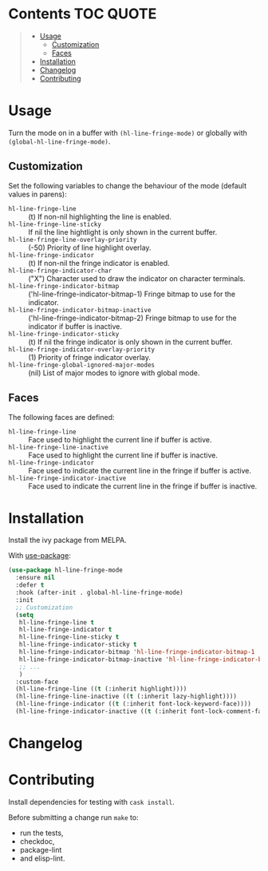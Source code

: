 * Hl-line-fringe                                                   :noexport:

[[https://travis-ci.org/hubisan/hl-line-fringe][https://travis-ci.org/hubisan/hl-line-fringe.svg?branch=master]] 
[[https://www.gnu.org/licenses/gpl-3.0][https://img.shields.io/badge/License-GPL%20v3-blue.svg]]

**Pre-release version, don't use this.**

-----

Highlight current line and/or indicate the current line in the fringe locally or
globally.

** Main features

- Highlight the current line
- * Indicate the current line in the fringe
- * Different faces in current and inactive buffers
- * Different fringe indicator bitmaps in current and inactive buffers
- * If the same buffer is shown in multiple windows the sticky overlays are handled as expected
  
\star not available with hl-line-mode

-----

* Contents                                                        :TOC:QUOTE:
#+BEGIN_QUOTE
- [[#usage][Usage]]
  - [[#customization][Customization]]
  - [[#faces][Faces]]
- [[#installation][Installation]]
- [[#changelog][Changelog]]
- [[#contributing][Contributing]]
#+END_QUOTE

* Usage

Turn the mode on in a buffer with ~(hl-line-fringe-mode)~ or globally with ~(global-hl-line-fringe-mode)~.

** Customization

Set the following variables to change the behaviour of the mode (default values in parens):

- ~hl-line-fringe-line~ :: (t) If non-nil highlighting the line is enabled.
- ~hl-line-fringe-line-sticky~ :: If nil the line hightlight is only shown in the current buffer.
- ~hl-line-fringe-line-overlay-priority~ :: (-50) Priority of line highlight overlay. 
- ~hl-line-fringe-indicator~ :: (t) If non-nil the fringe indicator is enabled.
- ~hl-line-fringe-indicator-char~ :: ("X") Character used to draw the indicator on character terminals.
- ~hl-line-fringe-indicator-bitmap~ :: ('hl-line-fringe-indicator-bitmap-1) Fringe bitmap to use for the indicator.
- ~hl-line-fringe-indicator-bitmap-inactive~ :: ('hl-line-fringe-indicator-bitmap-2) Fringe bitmap to use for the indicator if buffer is inactive. 
- ~hl-line-fringe-indicator-sticky~ :: (t) If nil the fringe indicator is only shown in the current buffer.
- ~hl-line-fringe-indicator-overlay-priority~ :: (1) Priority of fringe indicator overlay.
- ~hl-line-fringe-global-ignored-major-modes~ :: (nil) List of major modes to ignore with global mode.

** Faces

The following faces are defined:

- ~hl-line-fringe-line~ :: Face used to highlight the current line if buffer is active.
- ~hl-line-fringe-line-inactive~ :: Face used to highlight the current line if buffer is inactive.
- ~hl-line-fringe-indicator~ :: Face used to indicate the current line in the fringe if buffer is active.
- ~hl-line-fringe-indicator-inactive~ :: Face used to indicate the current line in the fringe if buffer is inactive.
    
* Installation

Install the ivy package from MELPA.

With [[https://github.com/jwiegley/use-package][use-package]]:

#+BEGIN_SRC emacs-lisp
  (use-package hl-line-fringe-mode
    :ensure nil
    :defer t
    :hook (after-init . global-hl-line-fringe-mode)
    :init
    ;; Customization
    (setq
     hl-line-fringe-line t
     hl-line-fringe-indicator t
     hl-line-fringe-line-sticky t
     hl-line-fringe-indicator-sticky t
     hl-line-fringe-indicator-bitmap 'hl-line-fringe-indicator-bitmap-1
     hl-line-fringe-indicator-bitmap-inactive 'hl-line-fringe-indicator-bitmap-2
     ;; ...
     )
    :custom-face
    (hl-line-fringe-line ((t (:inherit highlight))))
    (hl-line-fringe-line-inactive ((t (:inherit lazy-highlight))))
    (hl-line-fringe-indicator ((t (:inherit font-lock-keyword-face))))
    (hl-line-fringe-indicator-inactive ((t (:inherit font-lock-comment-face)))))
#+END_SRC

* Changelog

** 0.1.0                                                           :noexport:

First version on github, still very alpha.

* Contributing

Install dependencies for testing with ~cask install~.

Before submitting a change run ~make~ to:

 - run the tests,
 - checkdoc,
 - package-lint 
 - and elisp-lint.
   
* Remarks                                                          :noexport:

Using two overlays instead of one to be able to use another priority for the
fringe indicator. Without that the fringe indicator could be just added to the
other overlay as 'before-string property. But this would hide the indicator
behind many other fringe bitmaps.
